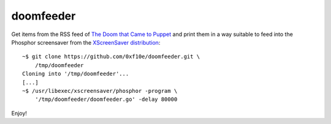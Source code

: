 doomfeeder
==========
Get items from the RSS feed of `The Doom that Came to Puppet`_
and print them in a way suitable to feed into the Phosphor 
screensaver from the `XScreenSaver distribution`_::

    ~$ git clone https://github.com/0xf10e/doomfeeder.git \
        /tmp/doomfeeder
    Cloning into '/tmp/doomfeeder'...
    [...]
    ~$ /usr/libexec/xscreensaver/phosphor -program \
        '/tmp/doomfeeder/doomfeeder.go' -delay 80000

Enjoy!

.. _`The Doom that Came to Puppet`:
    http://thedoomthatcametopuppet.tumblr.com/
.. _XScreenSaver distribution:
    http://www.jwz.org/xscreensaver/

